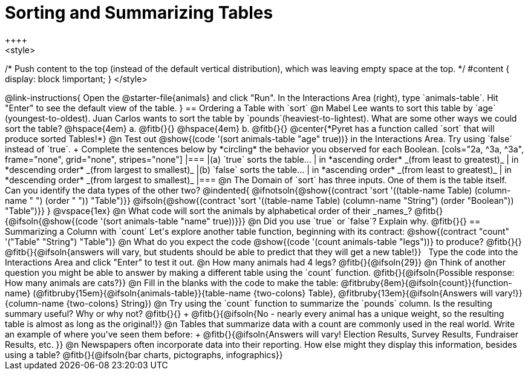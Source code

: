 = Sorting and Summarizing Tables
++++
<style>
/* Push content to the top (instead of the default vertical distribution), which was leaving empty space at the top. */
#content { display: block !important; }
</style>
++++

@link-instructions{
Open the @starter-file{animals} and click "Run". In the Interactions Area (right), type `animals-table`. Hit "Enter" to see the default view of the table.
}

== Ordering a Table with `sort`

@n Mabel Lee wants to sort this table by `age` (youngest-to-oldest). Juan Carlos wants to sort the table by `pounds`(heaviest-to-lightest). What are some other ways we could sort the table?

@hspace{4em} a. @fitb{}{}

@hspace{4em} b. @fitb{}{}

@center{*Pyret has a function called `sort` that will produce sorted Tables!*}

@n Test out @show{(code '(sort animals-table "age" true))} in the Interactions Area. Try using `false` instead of `true`. +
Complete the sentences below by *circling* the behavior you observed for each Boolean.

[cols="2a, ^3a, ^3a", frame="none", grid="none", stripes="none"]
|===
|(a) `true` sorts the table...
| in *ascending order* _(from least to greatest)_
| in *descending order* _(from largest to smallest)_

|(b) `false` sorts the table...
| in *ascending order* _(from least to greatest)_
| in *descending order* _(from largest to smallest)_
|===

@n The Domain of `sort` has three inputs. One of them is the table itself. Can you identify the data types of the other two?

@indented{
@ifnotsoln{@show{(contract 'sort '((table-name Table) (column-name "                   ") (order "                   ")) "Table")}}
@ifsoln{@show{(contract 'sort '((table-name Table) (column-name "String") (order "Boolean")) "Table")}}
}

@vspace{1ex}

@n What code will sort the animals by alphabetical order of their _names_? @fitb{}{@ifsoln{@show{(code '(sort animals-table "name" true))}}}

@n Did you use `true` or `false`? Explain why. @fitb{}{}

== Summarizing a Column with `count`
Let's explore another table function, beginning with its contract:

@show{(contract "count" '("Table" "String") "Table")}

@n What do you expect the code  @show{(code '(count animals-table "legs"))} to produce? @fitb{}{}

@fitb{}{@ifsoln{answers will vary, but students should be able to predict that they will get a new table!}}

 Type the code into the Interactions Area and click "Enter" to test it out.

@n How many animals had 4 legs? @fitb{}{@ifsoln{29}}

@n Think of another question you might be able to answer by making a different table using the `count` function.

@fitb{}{@ifsoln{Possible response: How many animals are cats?}}

@n Fill in the blanks with the code to make the table: @fitbruby{8em}{@ifsoln{count}}{function-name} (@fitbruby{15em}{@ifsoln{animals-table}}{table-name {two-colons} Table}, @fitbruby{13em}{@ifsoln{Answers will vary!}}{column-name {two-colons} String})

@n Try using the `count` function to summarize the `pounds` column. Is the resulting summary useful? Why or why not? @fitb{}{} +
@fitb{}{@ifsoln{No - nearly every animal has a unique weight, so the resulting table is almost as long as the original!}}

@n Tables that summarize data with a count are commonly used in the real world. Write an example of where you've seen them before: +
@fitb{}{@ifsoln{Answers will vary! Election Results, Survey Results, Fundraiser Results, etc. }}

@n Newspapers often incorporate data into their reporting. How else might they display this information, besides using a table?

@fitb{}{@ifsoln{bar charts, pictographs, infographics}}

